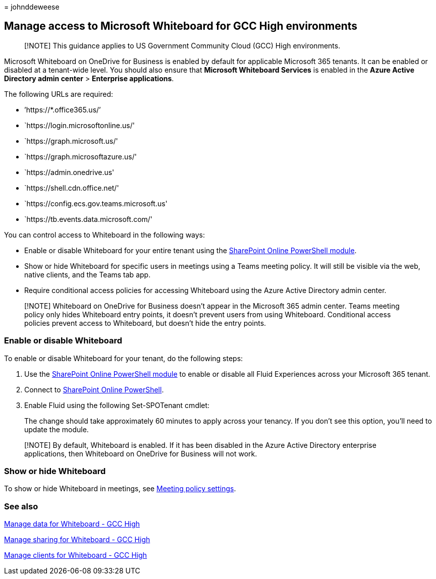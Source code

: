 = 
johnddeweese

== Manage access to Microsoft Whiteboard for GCC High environments

____
[!NOTE] This guidance applies to US Government Community Cloud (GCC)
High environments.
____

Microsoft Whiteboard on OneDrive for Business is enabled by default for
applicable Microsoft 365 tenants. It can be enabled or disabled at a
tenant-wide level. You should also ensure that *Microsoft Whiteboard
Services* is enabled in the *Azure Active Directory admin center* >
*Enterprise applications*.

The following URLs are required:

* ’https://*.office365.us/’
* `https://login.microsoftonline.us/'
* `https://graph.microsoft.us/'
* `https://graph.microsoftazure.us/'
* `https://admin.onedrive.us'
* `https://shell.cdn.office.net/'
* `https://config.ecs.gov.teams.microsoft.us'
* `https://tb.events.data.microsoft.com/'

You can control access to Whiteboard in the following ways:

* Enable or disable Whiteboard for your entire tenant using the
link:/microsoft-365/enterprise/manage-sharepoint-online-with-microsoft-365-powershell[SharePoint
Online PowerShell module].
* Show or hide Whiteboard for specific users in meetings using a Teams
meeting policy. It will still be visible via the web, native clients,
and the Teams tab app.
* Require conditional access policies for accessing Whiteboard using the
Azure Active Directory admin center.

____
[!NOTE] Whiteboard on OneDrive for Business doesn’t appear in the
Microsoft 365 admin center. Teams meeting policy only hides Whiteboard
entry points, it doesn’t prevent users from using Whiteboard.
Conditional access policies prevent access to Whiteboard, but doesn’t
hide the entry points.
____

=== Enable or disable Whiteboard

To enable or disable Whiteboard for your tenant, do the following steps:

[arabic]
. Use the
link:/microsoft-365/enterprise/manage-sharepoint-online-with-microsoft-365-powershell[SharePoint
Online PowerShell module] to enable or disable all Fluid Experiences
across your Microsoft 365 tenant.
. Connect to
link:/powershell/sharepoint/sharepoint-online/connect-sharepoint-online[SharePoint
Online PowerShell].
. Enable Fluid using the following Set-SPOTenant cmdlet:
+

The change should take approximately 60 minutes to apply across your
tenancy. If you don’t see this option, you’ll need to update the module.

____
[!NOTE] By default, Whiteboard is enabled. If it has been disabled in
the Azure Active Directory enterprise applications, then Whiteboard on
OneDrive for Business will not work.
____

=== Show or hide Whiteboard

To show or hide Whiteboard in meetings, see
link:/microsoftteams/meeting-policies-content-sharing[Meeting policy
settings].

=== See also

link:manage-data-gcc-high.md[Manage data for Whiteboard - GCC High]

link:manage-sharing-gcc-high.md[Manage sharing for Whiteboard - GCC
High]

link:manage-clients-gcc-high.md[Manage clients for Whiteboard - GCC
High]
